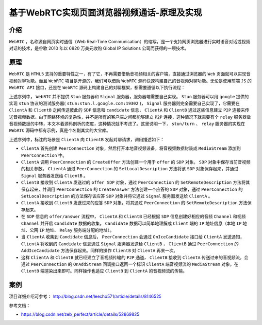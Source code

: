 *************************
基于WebRTC实现页面浏览器视频通话-原理及实现
*************************

介绍
====
``WebRTC`` ，名称源自网页实时通信（Web Real-Time Communication）的缩写，是一个支持网页浏览器进行实时语音对话或视频对话的技术，是谷歌 2010 年以 6820 万美元收购 Global IP Solutions 公司而获得的一项技术。

原理
====
``WebRTC`` 是 ``HTML5`` 支持的重要特性之一，有了它，不再需要借助音视频相关的客户端，直接通过浏览器的 ``Web`` 页面就可以实现音视频对聊功能。而且 ``WebRTC`` 项目是开源的，我们可以借助 ``WebRTC`` 源码快速构建自己的音视频对聊功能。无论是使用前端 ``JS`` 的 ``WebRTC API`` 接口，还是在 ``WebRTC`` 源码上构建自己的对聊框架，都需要遵循以下执行流程：

.. image:: ./images/flow.png

上述序列中， ``WebRTC`` 并不提供 ``Stun`` 服务器和 ``Signal`` 服务器，服务器端需要自己实现。 ``Stun`` 服务器可以用 ``google`` 提供的实现 ``stun`` 协议的测试服务器( ``stun:stun.l.google.com:19302`` )， ``Signal`` 服务器则完全需要自己实现了，它需要在 ``ClientA`` 和 ``ClientB`` 之间传送彼此的 ``SDP`` 信息和 ``candidate`` 信息， ``ClientA`` 和 ``ClientB`` 通过这些信息建立 ``P2P`` 连接来传送音视频数据。由于网络环境的复杂性，并不是所有的客户端之间都能够建立 ``P2P`` 连接，这种情况下就需要有个 ``relay`` 服务器做音视频数据的中转，本文本着源码剖析的态度，这种情况就不考虑了。这里说明一下，  ``stun/turn`` 、 ``relay`` 服务器的实现在 ``WebRTC`` 源码中都有示例，真是个名副其实的大宝库。

上述序列中，标注的场景是 ``ClientA`` 向 ``ClientB`` 发起对聊请求，调用描述如下：

- ``ClientA`` 首先创建 ``PeerConnection`` 对象，然后打开本地音视频设备，将音视频数据封装成 ``MediaStream`` 添加到 ``PeerConnection`` 中。
- ``ClientA`` 调用 ``PeerConnection`` 的 ``CreateOffer`` 方法创建一个用于 ``offer`` 的 ``SDP`` 对象， ``SDP`` 对象中保存当前音视频的相关参数。 ``ClientA`` 通过 ``PeerConnection`` 的 ``SetLocalDescription`` 方法将该 ``SDP`` 对象保存起来，并通过 ``Signal`` 服务器发送给 ``ClientB`` 。
- ``ClientB`` 接收到 ``ClientA`` 发送过的 ``offer SDP`` 对象，通过 ``PeerConnection`` 的 ``SetRemoteDescription`` 方法将其保存起来，并调用 ``PeerConnection`` 的 ``CreateAnswer`` 方法创建一个应答的 ``SDP`` 对象，通过 ``PeerConnection`` 的 ``SetLocalDescription`` 的方法保存该应答 ``SDP`` 对象并将它通过 ``Signal`` 服务器发送给 ``ClientA`` 。
- ``ClientA`` 接收到 ``ClientB`` 发送过来的应答 ``SDP`` 对象，将其通过 ``PeerConnection`` 的 ``SetRemoteDescription`` 方法保存起来。
- 在 ``SDP`` 信息的 ``offer/answer`` 流程中， ``ClientA`` 和 ``ClientB`` 已经根据 ``SDP`` 信息创建好相应的音频 ``Channel`` 和视频 ``Channel`` 并开启 ``Candidate`` 数据的收集， ``Candidate`` 数据可以简单地理解成 ``Client`` 端的 ``IP`` 地址信息（本地 ``IP`` 地址、公网 ``IP`` 地址、 ``Relay`` 服务端分配的地址）。
- 当 ``ClientA`` 收集到 ``Candidate`` 信息后， ``PeerConnection`` 会通过 ``OnIceCandidate`` 接口给 ``ClientA`` 发送通知， ``ClientA`` 将收到的 ``Candidate`` 信息通过 ``Signal`` 服务器发送给 ``ClientB`` ， ``ClientB`` 通过 ``PeerConnection`` 的 ``AddIceCandidate`` 方法保存起来。同样的操作 ``ClientB`` 对 ``ClientA`` 再来一次。
- 这样 ``ClientA`` 和 ``ClientB`` 就已经建立了音视频传输的 ``P2P`` 通道， ``ClientB`` 接收到 ``ClientA`` 传送过来的音视频流，会通过 ``PeerConnection`` 的 ``OnAddStream`` 回调接口返回一个标识 ``ClientA`` 端音视频流的 ``MediaStream`` 对象，在 ``ClientB`` 端渲染出来即可。同样操作也适应 ``ClientB`` 到 ``ClientA`` 的音视频流的传输。


案例
====
项目详细介绍可参考： http://blog.csdn.net/leecho571/article/details/8146525



参考文档：

- https://blog.csdn.net/zeb_perfect/article/details/52869825

